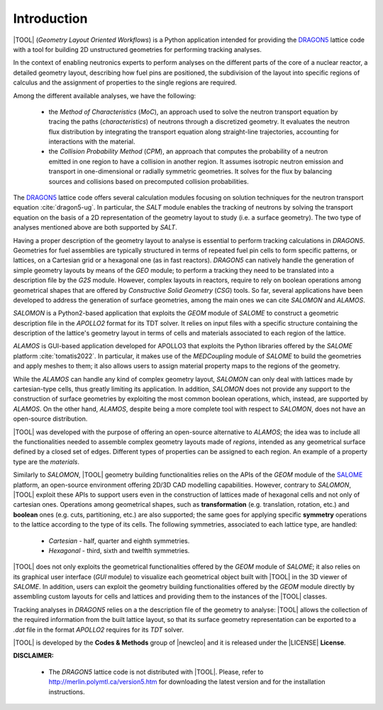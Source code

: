 .. only:: latex

  .. raw:: latex

     \setcounter{secnumdepth}{3}

============
Introduction
============

|TOOL| (*Geometry Layout Oriented Workflows*) is a Python application
intended for providing the `DRAGON5 <http://merlin.polymtl.ca/version5.htm>`_
lattice code with a tool for building 2D unstructured geometries for performing
tracking analyses.

In the context of enabling neutronics experts to perform analyses on the
different parts of the core of a nuclear reactor, a detailed geometry layout,
describing how fuel pins are positioned, the subdivision of the layout into
specific regions of calculus and the assignment of properties to the single
regions are required.

Among the different available analyses, we have the following:

  - the *Method of Characteristics* (*MoC*), an approach used to solve the
    neutron transport equation by tracing the paths (*characteristics*) of
    neutrons through a discretized geometry. It evaluates the neutron flux
    distribution by integrating the transport equation along straight-line
    trajectories, accounting for interactions with the material.
  - the *Collision Probability Method* (*CPM*), an approach that computes the
    probability of a neutron emitted in one region to have a collision in
    another region. It assumes isotropic neutron emission and transport in
    one-dimensional or radially symmetric geometries. It solves for the flux
    by balancing sources and collisions based on precomputed collision
    probabilities.

The `DRAGON5 <http://merlin.polymtl.ca/version5.htm>`_ lattice code offers
several calculation modules focusing on solution techniques for the neutron
transport equation :cite:`dragon5-ug`.
In particular, the *SALT* module enables the tracking of neutrons by solving
the transport equation on the basis of a 2D representation of the geometry
layout to study (i.e. a surface geometry). The two type of analyses mentioned
above are both supported by *SALT*.

Having a proper description of the geometry layout to analyse is essential to
perform tracking calculations in *DRAGON5*.
Geometries for fuel assemblies are typically structured in terms of repeated
fuel pin cells to form specific patterns, or lattices, on a Cartesian grid or
a hexagonal one (as in fast reactors).
*DRAGON5* can natively handle the generation of simple geometry layouts by means
of the *GEO* module; to perform a tracking they need to be translated into a
description file by the *G2S* module.
However, complex layouts in reactors, require to rely on boolean operations
among geometrical shapes that are offered by *Constructive Solid Geometry*
(*CSG*) tools.
So far, several applications have been developed to address the generation of
surface geometries, among the main ones we can cite *SALOMON* and *ALAMOS*.

*SALOMON* is a Python2-based application that exploits the *GEOM* module of
*SALOME* to construct a geometric description file in the *APOLLO2* format
for its TDT solver. It relies on input files with a specific structure
containing the description of the lattice's geometry layout in terms of cells
and materials associated to each region of the lattice.

*ALAMOS* is GUI-based application developed for APOLLO3 that exploits the
Python libraries offered by the *SALOME* platform :cite:`tomatis2022`. In
particular, it makes use of the *MEDCoupling* module of *SALOME* to build the
geometries and apply meshes to them; it also allows users to assign material
property maps to the regions of the geometry.

While the *ALAMOS* can handle any kind of complex geometry layout, *SALOMON*
can only deal with lattices made by cartesian-type cells, thus greatly limiting
its application.
In addition, *SALOMON* does not provide any support to the construction of
surface geometries by exploiting the most common boolean operations, which,
instead, are supported by *ALAMOS*.
On the other hand, *ALAMOS*, despite being a more complete tool with respect
to *SALOMON*, does not have an open-source distribution.

|TOOL| was developed with the purpose of offering an open-source alternative to
*ALAMOS*; the idea was to include all the functionalities needed to assemble
complex geometry layouts made of *regions*, intended as any geometrical surface
defined by a closed set of edges. Different types of properties can be assigned
to each region. An example of a property type are the *materials*.

Similarly to *SALOMON*, |TOOL| geometry building functionalities relies on the
APIs of the *GEOM* module of the `SALOME <https://www.salome-platform.org/>`_
platform, an open-source environment offering 2D/3D CAD modelling capabilities.
However, contrary to *SALOMON*, |TOOL| exploit these APIs to support users even
in the construction of lattices made of hexagonal cells and not only of
cartesian ones.
Operations among geometrical shapes, such as **transformation** (e.g.
translation, rotation, etc.) and **boolean** ones (e.g. cuts, partitioning,
etc.) are also supported; the same goes for applying specific **symmetry**
operations to the lattice according to the type of its cells.
The following symmetries, associated to each lattice type, are handled:

  - *Cartesian* - half, quarter and eighth symmetries.
  - *Hexagonal* - third, sixth and twelfth symmetries.

|TOOL| does not only exploits the geometrical functionalities offered by the
*GEOM* module of *SALOME*; it also relies on its graphical user interface
(*GUI* module) to visualize each geometrical object built with |TOOL| in the
3D viewer of *SALOME*. In addition, users can exploit the geometry building
functionalities offered by the *GEOM* module directly by assembling custom
layouts for cells and lattices and providing them to the instances of the
|TOOL| classes.

Tracking analyses in *DRAGON5* relies on a the description file of the geometry
to analyse: |TOOL| allows the collection of the required information from the
built lattice layout, so that its surface geometry representation can be
exported to a *.dat* file in the format *APOLLO2* requires for its *TDT* solver.

|TOOL| is developed by the **Codes & Methods** group of |newcleo| and it is
released under the |LICENSE| **License**.

**DISCLAIMER:**

  - The *DRAGON5* lattice code is not distributed with |TOOL|. Please, refer
    to `<http://merlin.polymtl.ca/version5.htm>`_ for downloading the latest
    version and for the installation instructions.
